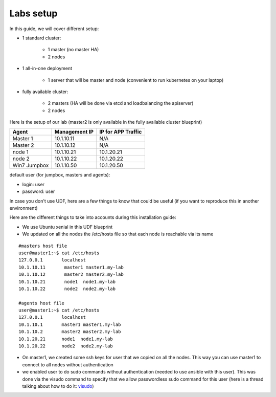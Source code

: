 Labs setup
===========

In this guide, we will cover different setup: 

* 1 standard cluster: 

	* 1 master (no master HA)
	* 2 nodes

* 1 all-in-one deployment

	* 1 server that will be master and node (convenient to run kubernetes on your laptop)


* fully available cluster:

	* 2 masters (HA will be done via etcd and loadbalancing the apiserver)
	* 2 nodes


Here is the setup of our lab (master2 is only available in the fully available cluster blueprint)

==================   ====================  =========================
Agent                    Management IP         IP for APP Traffic
==================   ====================  =========================
Master 1                 10.1.10.11                    N/A
Master 2                 10.1.10.12                    N/A
node 1                   10.1.10.21               10.1.20.21
node 2                   10.1.10.22               10.1.20.22
Win7 Jumpbox             10.1.10.50               10.1.20.50
==================   ====================  =========================

default user (for jumpbox, masters and agents):

* login: user
* password: user

In case you don't use UDF, here are a few things to know that could be useful (if you want to reproduce this in another environment)

Here are the different things to take into accounts during this installation guide: 

* We use Ubuntu xenial in this UDF blueprint
* We updated on all the nodes the /etc/hosts file so that each node is reachable via its name



::

	#masters host file
	user@master1:~$ cat /etc/hosts
	127.0.0.1       localhost
	10.1.10.11       master1 master1.my-lab
	10.1.10.12       master2 master2.my-lab
	10.1.10.21       node1  node1.my-lab
	10.1.10.22       node2  node2.my-lab

	#agents host file
	user@master1:~$ cat /etc/hosts
	127.0.0.1       localhost
	10.1.10.1       master1 master1.my-lab
	10.1.10.2       master2 master2.my-lab
	10.1.20.21      node1  node1.my-lab
	10.1.20.22      node2  node2.my-lab


* On master1, we created some ssh keys for user that we copied on all the nodes. This way you can use master1 to connect to all nodes without authentication 
* we enabled user to do sudo commands without authentication (needed to use ansible with this user). This was done via the visudo command to specify that we allow passwordless sudo command for this user (here is a thread talking about how to do it: `visudo  <http://askubuntu.com/questions/504652/adding-nopasswd-in-etc-sudoers-doesnt-work/504666/>`_)


